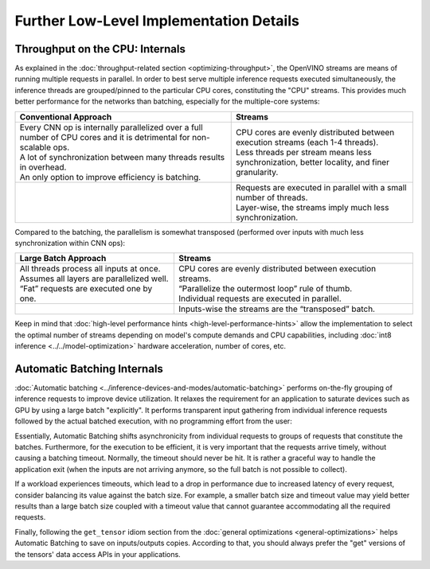.. {#openvino_docs_deployment_optimization_guide_internals}

Further Low-Level Implementation Details
========================================


.. meta::
   :description: Automatic Batching moves asynchronicity from individual
                 requests to groups of requests, and the CPU streams are
                 inference threads grouped by CPU cores.


Throughput on the CPU: Internals
################################

As explained in the :doc:`throughput-related section <optimizing-throughput>`, the OpenVINO streams are means of running multiple requests in parallel.
In order to best serve multiple inference requests executed simultaneously, the inference threads are grouped/pinned to the particular CPU cores, constituting the "CPU" streams.
This provides much better performance for the networks than batching, especially for the multiple-core systems:

.. list-table::
   :header-rows: 1

   * - Conventional Approach
     - Streams
   * - | Every CNN op is internally parallelized over a full number of CPU cores and it is detrimental for non-scalable ops.
       | A lot of synchronization between many threads results in overhead.
       | An only option to improve efficiency is batching.
     - | CPU cores are evenly distributed between execution streams (each 1-4 threads).
       | Less threads per stream means less synchronization, better locality, and finer granularity.
   * - |conventional-approach|
     - | |execution-streams|
       | Requests are executed in parallel with a small number of threads.
       | Layer-wise, the streams imply much less synchronization.

.. |conventional-approach| image:: /docs/articles_en/assets/images/cpu_execution_conventional_approach.svg

.. |execution-streams| image:: /docs/articles_en/assets/images/cpu_execution_streams.svg

Compared to the batching, the parallelism is somewhat transposed (performed over inputs with much less synchronization within CNN ops):

.. list-table::
   :header-rows: 1

   * - Large Batch Approach
     - Streams
   * - | All threads process all inputs at once.
       | Assumes all layers are parallelized well.
       | “Fat” requests are executed one by one.
     - | CPU cores are evenly distributed between execution streams.
       | “Parallelize the outermost loop” rule of thumb.
       | Individual requests are executed in parallel.
   * - |large-batch-approach|
     - | |execution-streams-2|
       | Inputs-wise the streams are the “transposed” batch.

.. |large-batch-approach| image:: /docs/articles_en/assets/images/large_batch_approach.svg

.. |execution-streams-2| image:: /docs/articles_en/assets/images/cpu_execution_streams_2.svg


Keep in mind that :doc:`high-level performance hints <high-level-performance-hints>` allow the implementation to select the optimal number of streams depending on model's compute demands and CPU capabilities, including :doc:`int8 inference <../../model-optimization>` hardware acceleration, number of cores, etc.

Automatic Batching Internals
############################

:doc:`Automatic batching <../inference-devices-and-modes/automatic-batching>` performs on-the-fly grouping of inference requests to improve device utilization.
It relaxes the requirement for an application to saturate devices such as GPU by using a large batch "explicitly". It performs transparent input gathering from individual inference requests followed by the actual batched execution, with no programming effort from the user:

.. image:: /docs/articles_en/assets/images/batch_device.svg

Essentially, Automatic Batching shifts asynchronicity from individual requests to groups of requests that constitute the batches. Furthermore, for the execution to be efficient, it is very important that the requests arrive timely, without causing a batching timeout.
Normally, the timeout should never be hit. It is rather a graceful way to handle the application exit (when the inputs are not arriving anymore, so the full batch is not possible to collect).

If a workload experiences timeouts, which lead to a drop in performance due to increased latency of every request, consider balancing its value against the batch size. For example, a smaller batch size and timeout value may yield better results than a large batch size coupled with a timeout value that cannot guarantee accommodating all the required requests.

Finally, following the ``get_tensor`` idiom section from the :doc:`general optimizations <general-optimizations>` helps Automatic Batching to save on inputs/outputs copies. According to that, you should always prefer the "get" versions of the tensors' data access APIs in your applications.

